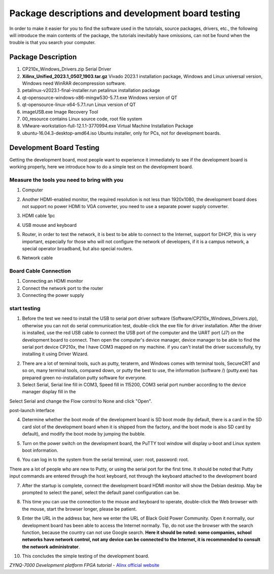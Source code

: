 Package descriptions and development board testing
==================================================================

In order to make it easier for you to find the software used in the tutorials, source packages, drivers, etc., the following will introduce the main contents of the package, the tutorials inevitably have omissions, can not be found when the trouble is that you search your computer.

Package Description
------------------------------

.. image:: images/01_media/image1.png
      
1) CP210x_Windows_Drivers.zip Serial Driver

2) **Xilinx_Unified_2023.1_0507_1903.tar.gz** Vivado
   2023.1 installation package, Windows and Linux universal version, Windows need WinRAR decompression software.

3) petalinux-v2023.1-final-installer.run petalinux installation package

4) qt-opensource-windows-x86-mingw530-5.7.1.exe Windows version of QT

5) qt-opensource-linux-x64-5.7.1.run Linux version of QT

6) imageUSB.exe Image Recovery Tool

7) 00_resource contains Linux source code, root file system

8) VMware-workstation-full-12.1.1-3770994.exe Virtual Machine Installation Package

9) ubuntu-16.04.3-desktop-amd64.iso
   Ubuntu installer, only for PCs, not for development boards.

Development Board Testing
------------------------------

Getting the development board, most people want to experience it immediately to see if the development board is working properly, here we introduce how to do a simple test on the development board.

Measure the tools you need to bring with you
~~~~~~~~~~~~~~~~~~~~~~~~~~~~~~~~~~~~~~~~~~~~~~~~

1) Computer

.. image:: images/01_media/image2.png
      
2) Another HDMI-enabled monitor, the required resolution is not less than 1920x1080, the development board does not support no power HDMI to VGA converter, you need to use a separate power supply converter.

.. image:: images/01_media/image3.png
      
3) HDMI cable 1pc

.. image:: images/01_media/image4.png
      
4) USB mouse and keyboard

.. image:: images/01_media/image5.png
      
5) Router, in order to test the network, it is best to be able to connect to the Internet, support for DHCP, this is very important, especially for those who will not configure the network of developers, if it is a campus network, a special operator broadband, but also special routers.

.. image:: images/01_media/image6.png
      
6) Network cable

.. image:: images/01_media/image7.png
      
Board Cable Connection
~~~~~~~~~~~~~~~~~~~~~~~~~~~

1) Connecting an HDMI monitor

2) Connect the network port to the router

3) Connecting the power supply

.. image:: images/01_media/image8.png
      
start testing
~~~~~~~~~~~~~~~~~~~~

1) Before the test we need to install the USB to serial port driver software (Software/CP210x_Windows_Drivers.zip), otherwise you can not do serial communication test, double-click the exe file for driver installation. After the driver is installed, use the red USB cable to connect the USB port of the computer and the UART port (J7) on the development board to connect.
   Then open the computer's device manager, device manager to be able to find the serial port device CP210x, the
   I have COM3 mapped on my machine. if you can't install the driver successfully, try installing it using Driver Wizard.

.. image:: images/01_media/image9.png
      
.. image:: images/01_media/image10.png
      
.. image:: images/01_media/image11.png
      
2) There are a lot of terminal tools, such as putty, teraterm, and
   Windows comes with terminal tools, SecureCRT and so on, many terminal tools, compared down, or putty the best to use, the information (software /)
   (putty.exe) has prepared green no-installation putty software for everyone.

3) Select Serial, Serial
   line fill in COM3, Speed fill in 115200, COM3 serial port number according to the device manager display fill in the

.. image:: images/01_media/image12.png
      
Select Serial and change the Flow control to None and click "Open".

.. image:: images/01_media/image13.png
      
.. image:: images/01_media/image14.png
      
post-launch interface

4) Determine whether the boot mode of the development board is SD boot mode (by default, there is a card in the SD card slot of the development board when it is shipped from the factory, and the boot mode is also SD card by default), and modify the boot mode by jumping the bubble.

.. image:: images/01_media/image15.png
      
5) Turn on the power switch on the development board, the PuTTY tool window will display u-boot and Linux system boot information.

.. image:: images/01_media/image16.png
      
6) You can log in to the system from the serial terminal, user: root, password: root.

There are a lot of people who are new to Putty, or using the serial port for the first time. It should be noted that Putty input commands are entered through the host keyboard, not through the keyboard attached to the development board

.. image:: images/01_media/image17.png
      
7) After the startup is complete, connect the development board HDMI monitor will show the Debian desktop. May be prompted to select the panel, select the default panel configuration can be.

.. image:: images/01_media/image18.png
      
.. image:: images/01_media/image19.png
      
8) This time you can use the connection to the mouse and keyboard to operate, double-click the Web browser with the mouse, start the browser longer, please be patient.

.. image:: images/01_media/image20.png
      
9) Enter the URL in the address bar, here we enter the URL of Black Gold Power Community. Open it normally, our development board has been able to access the Internet normally. Tip, do not use the browser with the search function, because the country can not use Google search. \ **Here it should be noted: some companies, school networks have network control, not any device can be connected to the Internet, it is recommended to consult the network administrator**\ .

.. image:: images/01_media/image21.png
      
10) This concludes the simple testing of the development board.


*ZYNQ-7000 Development platform FPGA tutorial*    - `Alinx official website <http://www.alinx.com>`_